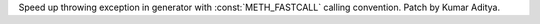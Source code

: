 Speed up throwing exception in generator with :const:`METH_FASTCALL` calling convention. Patch by Kumar Aditya.
